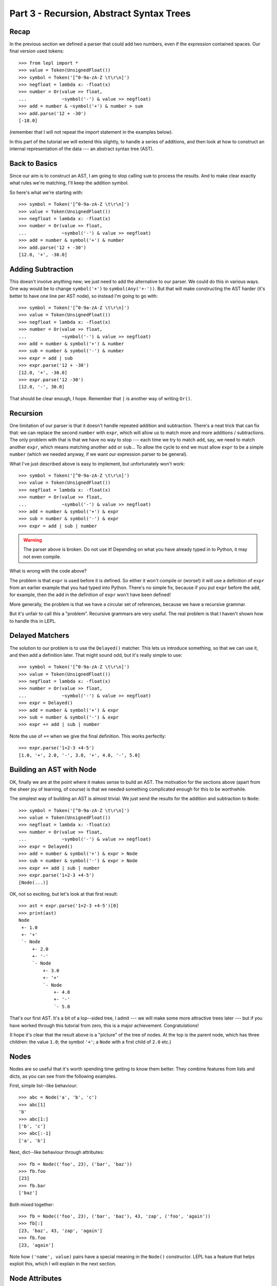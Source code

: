 
Part 3 - Recursion, Abstract Syntax Trees
=========================================

Recap
-----

In the previous section we defined a parser that could add two numbers, even
if the expression contained spaces.  Our final version used tokens::

  >>> from lepl import *
  >>> value = Token(UnsignedFloat())
  >>> symbol = Token('[^0-9a-zA-Z \t\r\n]')
  >>> negfloat = lambda x: -float(x)
  >>> number = Or(value >> float,
  ...             ~symbol('-') & value >> negfloat)
  >>> add = number & ~symbol('+') & number > sum
  >>> add.parse('12 + -30')
  [-18.0]

(remember that I will not repeat the import statement in the examples below).

In this part of the tutorial we will extend this slightly, to handle a series
of additions, and then look at how to construct an internal representation of
the data --- an abstract syntax tree (AST).

Back to Basics
--------------

Since our aim is to construct an AST, I am going to stop calling ``sum`` to
process the results.  And to make clear exactly what rules we're matching,
I'll keep the addition symbol.

So here's what we're starting with::

  >>> symbol = Token('[^0-9a-zA-Z \t\r\n]')
  >>> value = Token(UnsignedFloat())
  >>> negfloat = lambda x: -float(x)
  >>> number = Or(value >> float,
  ...             ~symbol('-') & value >> negfloat)
  >>> add = number & symbol('+') & number
  >>> add.parse('12 + -30')
  [12.0, '+', -30.0]

Adding Subtraction
------------------

This doesn't involve anything new; we just need to add the alternative to our
parser.  We could do this in various ways.  One way would be to change
``symbol('+')`` to ``symbol(Any('+-'))``.  But that will make constructing the
AST harder (it's better to have one line per AST node), so instead I'm going
to go with::

  >>> symbol = Token('[^0-9a-zA-Z \t\r\n]')
  >>> value = Token(UnsignedFloat())
  >>> negfloat = lambda x: -float(x)
  >>> number = Or(value >> float,
  ...             ~symbol('-') & value >> negfloat)
  >>> add = number & symbol('+') & number
  >>> sub = number & symbol('-') & number
  >>> expr = add | sub
  >>> expr.parse('12 + -30')
  [12.0, '+', -30.0]
  >>> expr.parse('12 -30')
  [12.0, '-', 30.0]

That should be clear enough, I hope.  Remember that ``|`` is another way of
writing ``Or()``.

.. index:: recursion

Recursion
---------

One limitation of our parser is that it doesn't handle repeated addition and
subtraction.  There's a neat trick that can fix that: we can replace the
second ``number`` with ``expr``, which will allow us to match more and more
additions / subtractions.  The only problem with that is that we have no way
to stop --- each time we try to match ``add``, say, we need to match another
``expr``, which means matching another ``add`` or ``sub``...  To allow the
cycle to end we must allow ``expr`` to be a simple ``number`` (which we needed
anyway, if we want our expression parser to be general).

What I've just described above is easy to implement, but unfortunately won't
work::

  >>> symbol = Token('[^0-9a-zA-Z \t\r\n]')
  >>> value = Token(UnsignedFloat())
  >>> negfloat = lambda x: -float(x)
  >>> number = Or(value >> float,
  ...             ~symbol('-') & value >> negfloat)
  >>> add = number & symbol('+') & expr
  >>> sub = number & symbol('-') & expr
  >>> expr = add | sub | number

.. warning::

  The parser above is broken.  Do not use it!  Depending on what you have
  already typed in to Python, it may not even compile.

What is wrong with the code above?

The problem is that ``expr`` is used before it is defined.  So either it won't
compile or (worse!) it will use a definition of ``expr`` from an earlier
example that you had typed into Python.  There's no simple fix, because if you
put ``expr`` before the ``add``, for example, then the ``add`` in the
definition of ``expr`` won't have been defined!

More generally, the problem is that we have a circular set of references,
because we have a recursive grammar.

But it's unfair to call this a "problem".  Recursive grammars are very useful.
The real problem is that I haven't shown how to handle this in LEPL.

.. index:: Delayed(), recursion

Delayed Matchers
----------------

The solution to our problem is to use the ``Delayed()`` matcher.  This lets us
introduce something, so that we can use it, and then add a definition later.
That might sound odd, but it's really simple to use::

  >>> symbol = Token('[^0-9a-zA-Z \t\r\n]')
  >>> value = Token(UnsignedFloat())
  >>> negfloat = lambda x: -float(x)
  >>> number = Or(value >> float,
  ...             ~symbol('-') & value >> negfloat)
  >>> expr = Delayed()
  >>> add = number & symbol('+') & expr
  >>> sub = number & symbol('-') & expr
  >>> expr += add | sub | number

Note the use of ``+=`` when we give the final definition.  This works
perfectly::

  >>> expr.parse('1+2-3 +4-5')
  [1.0, '+', 2.0, '-', 3.0, '+', 4.0, '-', 5.0]

.. index:: AST, abstract syntax tree, Node()

Building an AST with Node
-------------------------

OK, finally we are at the point where it makes sense to build an AST.  The
motivation for the sections above (apart from the sheer joy of learning, of
course) is that we needed something complicated enough for this to be
worthwhile.

The simplest way of building an AST is almost trivial.  We just send the
results for the addition and subtraction to ``Node``::

  >>> symbol = Token('[^0-9a-zA-Z \t\r\n]')
  >>> value = Token(UnsignedFloat())
  >>> negfloat = lambda x: -float(x)
  >>> number = Or(value >> float,
  ...             ~symbol('-') & value >> negfloat)
  >>> expr = Delayed()
  >>> add = number & symbol('+') & expr > Node
  >>> sub = number & symbol('-') & expr > Node
  >>> expr += add | sub | number
  >>> expr.parse('1+2-3 +4-5')
  [Node(...)]

OK, not so exciting, but let's look at that first result::

  >>> ast = expr.parse('1+2-3 +4-5')[0]
  >>> print(ast)
  Node
   +- 1.0
   +- '+'
   `- Node
       +- 2.0
       +- '-'
       `- Node
	   +- 3.0
	   +- '+'
	   `- Node
	       +- 4.0
	       +- '-'
	       `- 5.0

That's our first AST.  It's a bit of a lop--sided tree, I admit --- we will
make some more attractive trees later --- but if you have worked through this
tutorial from zero, this is a major achievement.  Congratulations!

(I hope it's clear that the result above is a "picture" of the tree of nodes.
At the top is the parent node, which has three children: the value ``1.0``;
the symbol ``'+'``; a ``Node`` with a first child of ``2.0`` etc.)

.. index:: nodes, Node()

Nodes
-----

Nodes are so useful that it's worth spending time getting to know them better.
They combine features from lists and dicts, as you can see from the following
examples.

First, simple list--like behaviour::

  >>> abc = Node('a', 'b', 'c')
  >>> abc[1]
  'b'
  >>> abc[1:]
  ['b', 'c']
  >>> abc[:-1]
  ['a', 'b']

Next, dict--like behaviour through attributes::

  >>> fb = Node(('foo', 23), ('bar', 'baz'))
  >>> fb.foo
  [23]
  >>> fb.bar
  ['baz']

Both mixed together::

  >>> fb = Node(('foo', 23), ('bar', 'baz'), 43, 'zap', ('foo', 'again'))
  >>> fb[:]
  [23, 'baz', 43, 'zap', 'again']
  >>> fb.foo
  [23, 'again']

Note how ``('name', value)`` pairs have a special meaning in the ``Node()``
constructor.  LEPL has a feature that helps exploit this, which I will explain
in the next section.

.. index:: node attributes

Node Attributes
---------------

Node attributes won't play a big part in our arithmetic parser, so here's a
small illustration of how they can be used::

  >>> letter = Letter() > 'letter'
  >>> digit = Digit() > 'digit'
  >>> example = (letter | digit)[:] > Node

This uses ``Letter()`` and ``Digit()`` (both standard LEPL matchers) to match
(single) letters and digits.  Each character is sent to a label (eg. ``>
'letter'``).  This is a special case programmed into the ``>`` operator: when
the target is a string (like ``'letter'`` or ``'digit```) then a ``('name',
value)`` pair (see above) is created.

Later, when the results are passed to the ``Node``, these ``('name', value)``
pairs become attributes::

  >>> n = example.parse('abc123d45e')[0]
  >>> n.letter
  ['a', 'b', 'c', 'd', 'e']
  >>> n.digit
  ['1', '2', '3', '4', '5']

.. index:: *args, ApplyArgs

*args
-----

You may have been wondering how a ``Node()`` constructor works.  Earlier I
said that ``>`` sends a list of results as a single argument, but, as we've
seen in some of the examples above, ``Node()`` actually takes a series of
values.  So in this case it seems as though ``>`` is calling ``Node()`` with
"*args" (ie. ``Node(*results)`` rather than ``Node(results)``, if ``results``
is the list of results).

(If this makes no sense, you may need to read the `Python documentation
<http://docs.python.org/3.0/reference/compound_stmts.html#index-664>`_.)

This is correct --- LEPL is calling ``Node()`` with "*args".  ``Node()`` is
being treated in a special way because it is registered with the ``ApplyArgs``
ABC, and any ``ApplyArgs`` subclass is called in this way.

An alternative way to get ``>`` to make a "*args" style call is to use the
``args`` wrapper::

  >>> matcher > args(target)

In the code snippet above, ``target`` with be called as ``target(*results)``.

.. index:: visitors, graphs, iterators

Other Node--Related Functions
-----------------------------

Matchers are implemented in LEPL using nodes.  As a consequence LEPL contains
quite a few library functions that you may find useful.  In particular, it has
methods for iterating over nodes in a tree (or graph) and support for the
visitor pattern.  One visitor implementation will (if the node subclass
follows certain conventions) clone a graph; another generates the "ASCII tree
diagrams" we saw above.

These are all a bit advanced for an introductory tutorial, so I will simply
point you to the `API Documentation <api>`_; in particular the `graph module
<api/redirect.html#lepl.graph>`_.

Summary
-------

What more have we learnt?

* Recursive grammars are supported with ``Delayed()``.

* ``Node`` can be used to construct ASTs.

* Nodes combine list and dict behaviour.

* LEPL has comprehensive support for nodes (and their subclasses).
